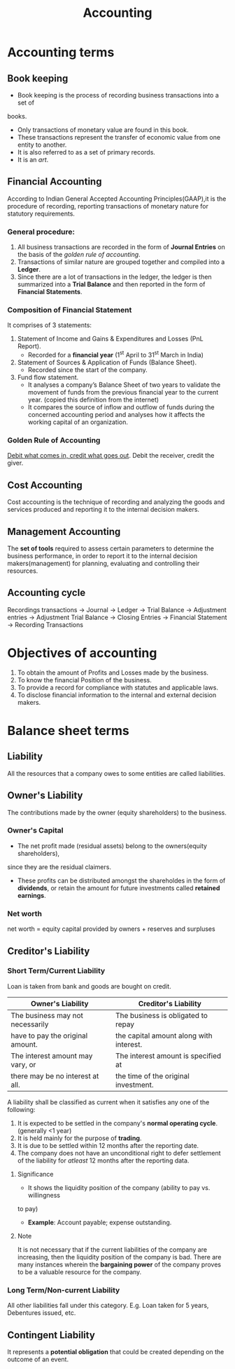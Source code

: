 #+TITLE: Accounting
#+AUTHOR:
#+OPTIONS: tex:t
#+STARTUP: latexpreview
#+latex_class_options: [a4paper, 12pt]
#+LATEX_HEADER: \pdfpkresolution=300
#+LATEX_HEADER: \usepackage[margin=1.5cm]{geometry}

* Accounting terms
** Book keeping
- Book keeping is the process of recording business transactions into a set of
books.
- Only transactions of monetary value are found in this book.
- These transactions represent the transfer of economic value from one entity to
  another.
- It is also referred to as a set of primary records.
- It is an /art/.
** Financial Accounting
According to Indian General Accepted Accounting Principles(GAAP),it is the
procedure of recording, reporting transactions of monetary nature for statutory
requirements.
*** General procedure:
1. All business transactions are recorded in the form of *Journal Entries* on the
   basis of the [[Golden Rule of Accounting][golden rule of accounting]].
2. Transactions of similar nature are grouped together and compiled into a *Ledger*.
3. Since there are a lot of transactions in the ledger, the ledger is then
   summarized into a *Trial Balance* and then reported in the form of *Financial Statements*.
*** Composition of Financial Statement
It comprises of 3 statements:
1. Statement of Income and Gains & Expenditures and Losses (PnL Report).
   - Recorded for a *financial year* (1^{st} April to 31^{st} March in India)
2. Statement of Sources & Application of Funds (Balance Sheet).
   - Recorded since the start of the company.
3. Fund flow statement.
   - It analyses a company’s Balance Sheet of two years to validate the movement
     of funds from the previous financial year to the current year. (copied this
     definition from the internet)
   - It compares the source of inflow and outflow of funds during the concerned
     accounting period and analyses how it affects the working
     capital of an organization.
*** Golden Rule of Accounting
_Debit what comes in, credit what goes out_.
Debit the receiver, credit the giver.
** Cost Accounting
Cost accounting is the technique of recording and analyzing the goods and services
produced and reporting it to the internal decision makers.
** Management Accounting
The *set of tools* required to assess certain parameters to determine the business
performance, in order to report it to the internal decision makers(management)
for planning, evaluating and controlling their resources.
** Accounting cycle
Recordings transactions \to Journal \to Ledger \to Trial Balance \to Adjustment entries \to
Adjustment Trial Balance \to Closing Entries \to Financial Statement \to Recording Transactions

* Objectives of accounting
1. To obtain the amount of Profits and Losses made by the business.
2. To know the financial Position of the business.
3. To provide a record for compliance with statutes and applicable laws.
4. To disclose financial information to the internal and external decision makers.
* Balance sheet terms
** Liability
All the resources that a company owes to some entities are called liabilities.
** Owner's Liability
The contributions made by the owner (equity shareholders) to the business.
*** Owner's Capital
- The net profit made (residual assets) belong to the owners(equity shareholders),
since they are the residual claimers.
- These profits can be distributed amongst the shareholdes in the form of *dividends*,
  or retain the amount for future investments called *retained earnings*.
*** Net worth
net worth = equity capital provided by owners + reserves and surpluses
** Creditor's Liability
*** Short Term/Current Liability
Loan is taken from bank and goods are bought on credit.
|----------------------------------+-----------------------------------------|
| *Owner's Liability*                | *Creditor's Liability*                    |
|----------------------------------+-----------------------------------------|
| The business may not necessarily | The business is obligated to repay      |
| have to pay the original amount. | the capital amount along with interest. |
|----------------------------------+-----------------------------------------|
| The interest amount may vary, or | The interest amount is specified at     |
| there may be no interest at all. | the time of the original investment.    |
|----------------------------------+-----------------------------------------|
A liability shall be classified as current when it satisfies any one of the following:
1. It is expected to be settled in the company's *normal operating cycle*. (generally <1 year)
2. It is held mainly for the purpose of *trading*.
3. It is due to be settled within 12 months after the reporting date.
4. The company does not have an unconditional right to defer settlement of the
   liability for /atleast/ 12 months after the reporting data.
**** Significance
- It shows the liquidity position of the company (ability to pay vs. willingness
to pay)
- *Example*: Account payable; expense outstanding.
**** Note
It is not necessary that if the current liabilities of the company are increasing,
then the liquidity position of the company is bad. There are many instances
wherein the *bargaining power* of the company proves to be a valuable resource for
the company.
*** Long Term/Non-current Liability
All other liabilities fall under this category. E.g. Loan taken for 5 years,
Debentures issued, etc.

** Contingent Liability
It represents a *potential obligation* that could be created depending on the
outcome of an event.
